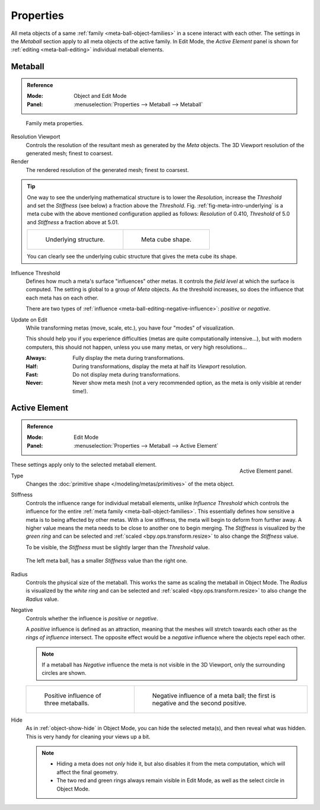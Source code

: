 
**********
Properties
**********

All meta objects of a same :ref:`family <meta-ball-object-families>` in a scene interact with each other.
The settings in the *Metaball* section apply to all meta objects of the active family.
In Edit Mode, the *Active Element* panel is shown for :ref:`editing <meta-ball-editing>` individual metaball elements.


Metaball
========

.. admonition:: Reference
   :class: refbox

   :Mode:      Object and Edit Mode
   :Panel:     :menuselection:`Properties --> Metaball --> Metaball`

.. figure:: /images/modeling_metas_properties_metaball-panel.png

   Family meta properties.


Resolution Viewport
   Controls the resolution of the resultant mesh as generated by the *Meta* objects.
   The 3D Viewport resolution of the generated mesh; finest to coarsest.
Render
   The rendered resolution of the generated mesh; finest to coarsest.

.. tip::

   One way to see the underlying mathematical structure is to lower the *Resolution*,
   increase the *Threshold* and set the *Stiffness* (see below)
   a fraction above the *Threshold*. Fig. :ref:`fig-meta-intro-underlying` is a meta cube
   with the above mentioned configuration applied as follows:
   *Resolution* of 0.410, *Threshold* of 5.0 and *Stiffness* a fraction above at 5.01.

   .. list-table::

      * - .. _fig-meta-intro-underlying:

          .. figure:: /images/modeling_metas_properties_underlying-structure.png

             Underlying structure.

        - .. figure:: /images/modeling_metas_properties_underlying-structure-shape.png

             Meta cube shape.

   You can clearly see the underlying cubic structure that gives the meta cube its shape.

Influence Threshold
   Defines how much a meta's surface "influences" other metas.
   It controls the *field level* at which the surface is computed.
   The setting is global to a group of *Meta* objects.
   As the threshold increases, so does the influence that each meta has on each other.

   There are two types of :ref:`influence <meta-ball-editing-negative-influence>`: *positive* or *negative*.

Update on Edit
   While transforming metas (move, scale, etc.), you have four "modes" of visualization.

   This should help you if you experience difficulties (metas are quite computationally intensive...),
   but with modern computers, this should not happen, unless you use many metas,
   or very high resolutions...

   :Always:
      Fully display the meta during transformations.
   :Half:
      During transformations, display the meta at half its *Viewport* resolution.
   :Fast:
      Do not display meta during transformations.
   :Never:
      Never show meta mesh (not a very recommended option, as the meta is only visible at render time!).


Active Element
==============

.. admonition:: Reference
   :class: refbox

   :Mode:      Edit Mode
   :Panel:     :menuselection:`Properties --> Metaball --> Active Element`

.. figure:: /images/modeling_metas_properties_active-element-panel.png
   :align: right

   Active Element panel.

These settings apply only to the selected metaball element.

Type
   Changes the :doc:`primitive shape </modeling/metas/primitives>` of the meta object.

Stiffness
   Controls the influence range for individual metaball elements, unlike *Influence Threshold*
   which controls the influence for the entire :ref:`meta family <meta-ball-object-families>`.
   This essentially defines how sensitive a meta is to being affected by other metas.
   With a low stiffness, the meta will begin to deform from further away.
   A higher value means the meta needs to be close to another one to begin merging.
   The *Stiffness* is visualized by the *green ring* and can be selected and :ref:`scaled <bpy.ops.transform.resize>`
   to also change the *Stiffness* value.

   To be visible, the *Stiffness* must be slightly larger than the *Threshold* value.

   .. _fig-meta-edit-stiffness:

   .. figure:: /images/modeling_metas_editing_stiffness.png
      :align: center
      :width: 450px

      The left meta ball, has a smaller *Stiffness* value than the right one.

Radius
   Controls the physical size of the metaball.
   This works the same as scaling the metaball in Object Mode.
   The *Radius* is visualized by the *white ring* and can be selected and :ref:`scaled <bpy.ops.transform.resize>`
   to also change the *Radius* value.

.. _meta-ball-editing-negative-influence:

Negative
   Controls whether the influence is *positive* or *negative*.

   A *positive* influence is defined as an attraction,
   meaning that the meshes will stretch towards each other as the *rings of influence* intersect.
   The opposite effect would be a *negative* influence where the objects repel each other.

   .. note::

      If a metaball has *Negative* influence the meta is not visible in the 3D Viewport,
      only the surrounding circles are shown.

   .. list-table::

      * - .. figure:: /images/modeling_metas_editing_family.png

             Positive influence of three metaballs.

        - .. figure:: /images/modeling_metas_editing_negative-influence.png

             Negative influence of a meta ball;
             the first is negative and the second positive.

Hide
   As in :ref:`object-show-hide` in Object Mode, you can hide the selected meta(s),
   and then reveal what was hidden. This is very handy for cleaning your views up a bit.

   .. note::

      - Hiding a meta does not *only* hide it, but also disables it from the meta computation,
        which will affect the final geometry.

      - The two red and green rings always remain visible in Edit Mode,
        as well as the select circle in Object Mode.
